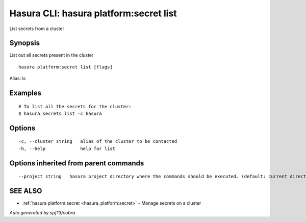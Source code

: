.. _hasura_platform:secret_list:

Hasura CLI: hasura platform:secret list
---------------------------------------

List secrets from a cluster

Synopsis
~~~~~~~~


List out all secrets present in the cluster

::

  hasura platform:secret list [flags]

Alias: ls

Examples
~~~~~~~~

::

    # To list all the secrets for the cluster:
    $ hasura secrets list -c hasura

Options
~~~~~~~

::

  -c, --cluster string   alias of the cluster to be contacted
  -h, --help             help for list

Options inherited from parent commands
~~~~~~~~~~~~~~~~~~~~~~~~~~~~~~~~~~~~~~

::

      --project string   hasura project directory where the commands should be executed. (default: current directory)

SEE ALSO
~~~~~~~~

* :ref:`hasura platform:secret <hasura_platform:secret>` 	 - Manage secrets on a cluster

*Auto generated by spf13/cobra*
